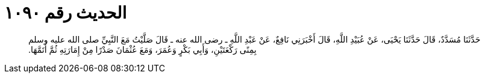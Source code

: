 
= الحديث رقم ١٠٩٠

[quote.hadith]
حَدَّثَنَا مُسَدَّدٌ، قَالَ حَدَّثَنَا يَحْيَى، عَنْ عُبَيْدِ اللَّهِ، قَالَ أَخْبَرَنِي نَافِعٌ، عَنْ عَبْدِ اللَّهِ ـ رضى الله عنه ـ قَالَ صَلَّيْتُ مَعَ النَّبِيِّ صلى الله عليه وسلم بِمِنًى رَكْعَتَيْنِ، وَأَبِي بَكْرٍ وَعُمَرَ، وَمَعَ عُثْمَانَ صَدْرًا مِنْ إِمَارَتِهِ ثُمَّ أَتَمَّهَا‏.‏